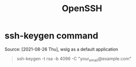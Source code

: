 :PROPERTIES:
:ID:       5e75205c-4779-4151-a4b0-b161c8539c5d
:END:
#+title: OpenSSH
* ssh-keygen command
Source: [2021-08-26 Thu], wslg as a default application
 #+BEGIN_QUOTE
ssh-keygen -t rsa -b 4096 -C "your_email@example.com"
#+END_QUOTE
